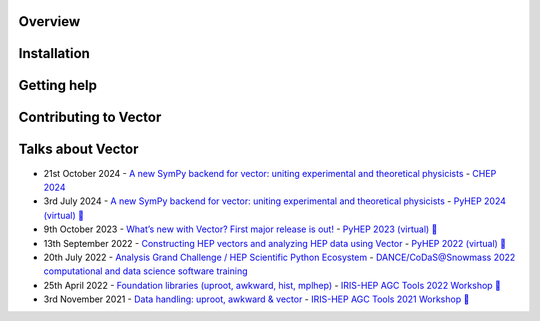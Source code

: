 .. Vector documentation master file, created by
   sphinx-quickstart on Thu Mar 12 15:04:15 2020.
   You can adapt this file completely to your liking, but it should at least
   contain the root ``toctree`` directive.

.. image:: _images/vector-logo.png

|Action status| |Documentation Status| |pre-commit.ci status| |coverage| |GitHub Discussion| |Gitter|

|PyPI platforms| |PyPI version| |Conda latest releasetatus| |DOI| |License| |Scikit-HEP|

Overview
--------

Installation
------------

Getting help
------------

Contributing to Vector
----------------------

Talks about Vector
------------------

-  21st October 2024 - `A new SymPy backend for vector: uniting
   experimental and theoretical physicists
   <https://indi.to/zTs5b>`__ - `CHEP 2024
   <https://indico.cern.ch/event/1338689/>`__
-  3rd July 2024 - `A new SymPy backend for vector: uniting
   experimental and theoretical physicists
   <https://indi.to/pfTC6>`__ - `PyHEP 2024 (virtual)
   <https://indico.cern.ch/event/1384010/>`__
   `🎥 <https://www.youtube.com/watch?v=aVPhP_APhqw>`__
-  9th October 2023 - `What’s new with Vector? First major
   release is out! <https://indi.to/35ym5>`__ - `PyHEP 2023
   (virtual) <https://indico.cern.ch/event/1252095/>`__
   `🎥 <https://www.youtube.com/watch?v=JHEAb2R3xzE&list=PLKZ9c4ONm-VlAorAG8kR09ZqhMfHiH2LJ&index=10>`__
-  13th September 2022 - `Constructing HEP vectors and analyzing HEP
   data using Vector <https://indi.to/bPmMc>`__ - `PyHEP 2022
   (virtual) <https://indico.cern.ch/event/1150631/>`__
   `🎥 <https://www.youtube.com/watch?v=4iveMzrbe7s&list=PLKZ9c4ONm-VkohKG-skzEG_gklMaSgaO7&index=15>`__
-  20th July 2022 - `Analysis Grand Challenge / HEP Scientific Python
   Ecosystem <https://indico.cern.ch/event/1151329/timetable/#3-analysis-grand-challenge-hep>`__
   - `DANCE/CoDaS@Snowmass 2022 computational and data science software
   training <https://indico.cern.ch/event/1151329/>`__
-  25th April 2022 - `Foundation libraries (uproot, awkward, hist,
   mplhep) <https://indico.cern.ch/event/1126109/contributions/4780138/>`__
   - `IRIS-HEP AGC Tools 2022
   Workshop <https://indico.cern.ch/event/1126109/>`__
   `🎥 <https://www.youtube.com/watch?v=O9KvsDMKOmY>`__
-  3rd November 2021 - `Data handling: uproot, awkward &
   vector <https://indico.cern.ch/event/1076231/contributions/4560398/>`__
   - `IRIS-HEP AGC Tools 2021
   Workshop <https://indico.cern.ch/event/1076231/>`__
   `🎥 <https://indico.cern.ch/event/1076231/contributions/4560398/attachments/2338579/4017718/agc_uproot_awk.mp4>`__

.. |Action status| image:: https://github.com/scikit-hep/vector/actions/workflows/ci.yml/badge.svg
   :target: https://github.com/scikit-hep/vector/actions
.. |Documentation Status| image:: https://readthedocs.org/projects/vector/badge/?version=latest
   :target: https://vector.readthedocs.io/en/latest/?badge=latest
.. |pre-commit.ci status| image:: https://results.pre-commit.ci/badge/github/scikit-hep/vector/main.svg
   :target: https://results.pre-commit.ci/repo/github/scikit-hep/vector
.. |GitHub Discussion| image:: https://img.shields.io/static/v1?label=Discussions&message=Ask&color=blue&logo=github
   :target: https://github.com/scikit-hep/vector/discussions
.. |Gitter| image:: https://badges.gitter.im/Scikit-HEP/vector.svg
   :target: https://gitter.im/Scikit-HEP/vector?utm_source=badge&utm_medium=badge&utm_campaign=pr-badge&utm_content=badge
.. |PyPI platforms| image:: https://img.shields.io/pypi/pyversions/vector
   :target: https://pypi.org/project/vector/
.. |PyPI version| image:: https://badge.fury.io/py/vector.svg
   :target: https://pypi.org/project/vector/
.. |Conda latest releasetatus| image:: https://img.shields.io/conda/vn/conda-forge/vector.svg
   :target: https://github.com/conda-forge/vector-feedstock
.. |DOI| image:: https://zenodo.org/badge/DOI/10.5281/zenodo.7054478.svg
   :target: https://doi.org/10.5281/zenodo.7054478
.. |License| image:: https://img.shields.io/badge/License-BSD_3--Clause-blue.svg
   :target: https://opensource.org/licenses/BSD-3-Clause
.. |Scikit-HEP| image:: https://scikit-hep.org/assets/images/Scikit--HEP-Project-blue.svg
   :target: https://scikit-hep.org/
.. |coverage| image:: https://codecov.io/gh/scikit-hep/vector/branch/main/graph/badge.svg?token=YBv60ueORQ
   :target: https://codecov.io/gh/scikit-hep/vector
